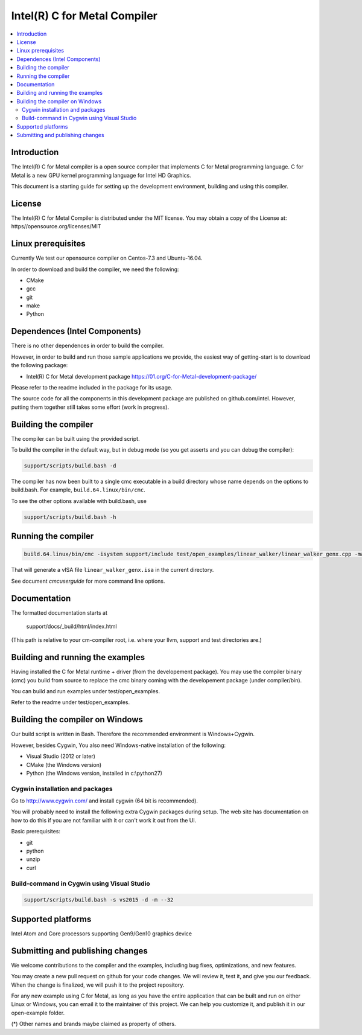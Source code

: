 =============================
Intel(R) C for Metal Compiler
=============================

.. contents::
   :local:
   :depth: 2

Introduction
============

The Intel(R) C for Metal compiler is a open source compiler that implements C for Metal programming language. C for Metal is a new GPU kernel programming language for Intel HD Graphics. 

This document is a starting guide for setting up the development environment, 
building and using this compiler.

License
=======

The Intel(R) C for Metal Compiler is distributed under the MIT license. You may obtain a copy of the License at: https//opensource.org/licenses/MIT

Linux prerequisites
===================

Currently We test our opensource compiler on Centos-7.3 and Ubuntu-16.04.

In order to download and build the compiler, we need the following:

- CMake
- gcc 
- git
- make
- Python

Dependences (Intel Components)
==============================

There is no other dependences in order to build the compiler.

However, in order to build and run those sample applications we provide, the easiest way of getting-start is to download the following package:

- Intel(R) C for Metal development package 
  https://01.org/C-for-Metal-development-package/ 

Please refer to the readme included in the package for its usage.

The source code for all the components in this development package are published on github.com/intel. However, putting them together still takes some effort (work in progress). 

Building the compiler
=====================

The compiler can be built using the provided script. 

To build the compiler in the default way, but in debug mode (so you get asserts
and you can debug the compiler):

.. code-block:: text

  support/scripts/build.bash -d

The compiler has now been built to a single cmc executable in a build
directory whose name depends on the options to build.bash.
For example, ``build.64.linux/bin/cmc``.

To see the other options available with build.bash, use

.. code-block:: text

  support/scripts/build.bash -h

Running the compiler
====================

.. code-block:: text

  build.64.linux/bin/cmc -isystem support/include test/open_examples/linear_walker/linear_walker_genx.cpp -march=SKL

That will generate a vISA file ``linear_walker_genx.isa`` in the current directory.

See document `cmcuserguide` for more command line options.

Documentation
=============

The formatted documentation starts at

  support/docs/_build/html/index.html

(This path is relative to your cm-compiler root, i.e. where your llvm, support
and test directories are.)

Building and running the examples
=================================

Having installed the C for Metal runtime + driver (from the developement package).  You may use the compiler binary (cmc) you build from source to replace the cmc binary coming with the developement package (under compiler/bin).

You can build and run examples under test/open_examples.

Refer to the readme under test/open_examples.

Building the compiler on Windows
================================

Our build script is written in Bash. Therefore the recommended environment is Windows+Cygwin.

However, besides Cygwin, You also need Windows-native installation of the following:

- Visual Studio (2012 or later)
- CMake (the Windows version)
- Python (the Windows version, installed in c:\\python27)

Cygwin installation and packages
^^^^^^^^^^^^^^^^^^^^^^^^^^^^^^^^

Go to http://www.cygwin.com/ and install cygwin (64 bit is recommended).

You will probably need to install the following extra Cygwin 
packages during setup. The web site has documentation on how to do this if
you are not familiar with it or can't work it out from the UI.

Basic prerequisites:

- git
- python
- unzip
- curl

Build-command in Cygwin using Visual Studio
^^^^^^^^^^^^^^^^^^^^^^^^^^^^^^^^^^^^^^^^^^^

.. code-block:: text

  support/scripts/build.bash -s vs2015 -d -m --32

Supported platforms
===================

Intel Atom and Core processors supporting Gen9/Gen10 graphics device

Submitting and publishing changes
=================================

We welcome contributions to the compiler and the examples, including bug fixes, optimizations, and new features.

You may create a new pull request on github for your code changes. We will review it, test it, and give you our feedback. When the change is finalized, we will push it to the project repository.

For any new example using C for Metal, as long as you have the entire application that can be built and run on either Linux or Windows, you can email it to the maintainer of this project. We can help you customize it, and publish it in our open-example folder.

(*) Other names and brands maybe claimed as property of others.

